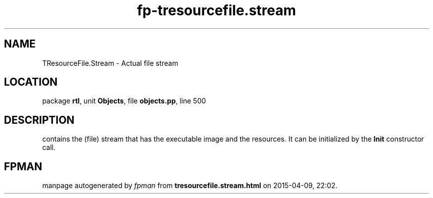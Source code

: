.\" file autogenerated by fpman
.TH "fp-tresourcefile.stream" 3 "2014-03-14" "fpman" "Free Pascal Programmer's Manual"
.SH NAME
TResourceFile.Stream - Actual file stream
.SH LOCATION
package \fBrtl\fR, unit \fBObjects\fR, file \fBobjects.pp\fR, line 500
.SH DESCRIPTION
contains the (file) stream that has the executable image and the resources. It can be initialized by the \fBInit\fR constructor call.


.SH FPMAN
manpage autogenerated by \fIfpman\fR from \fBtresourcefile.stream.html\fR on 2015-04-09, 22:02.

